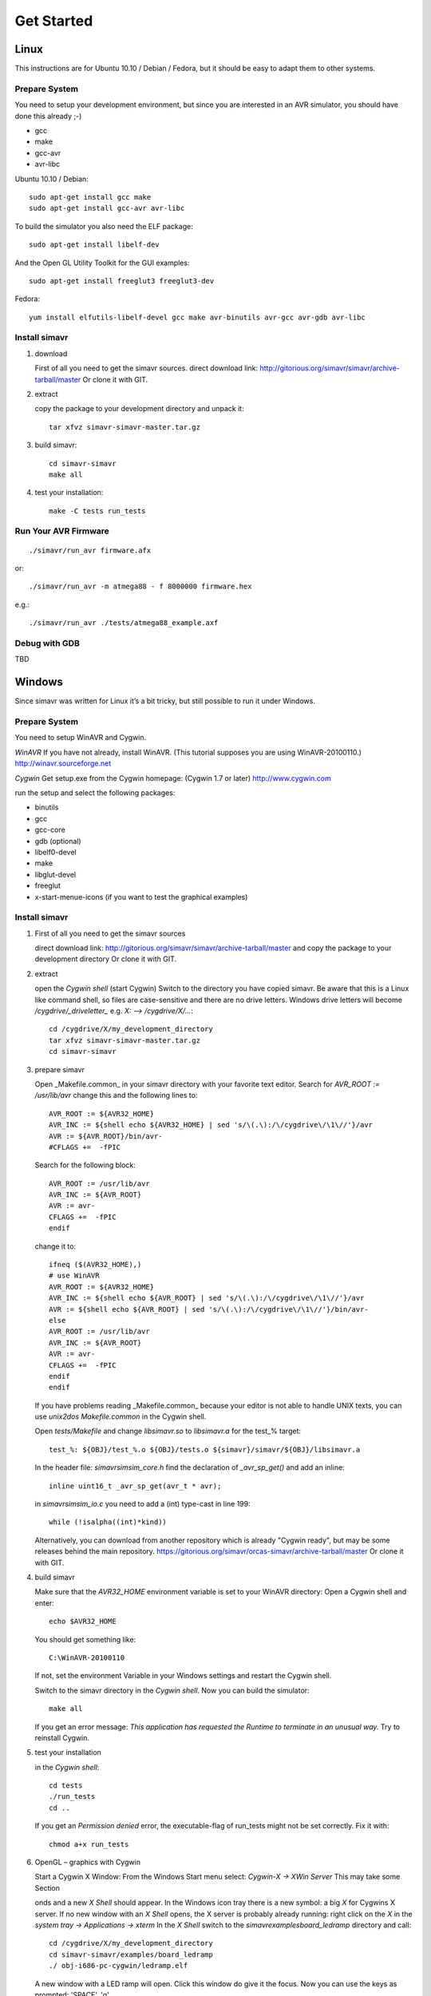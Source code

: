===========
Get Started
===========

Linux
=====

This instructions are for Ubuntu 10.10 / Debian / Fedora, but it should be easy to adapt them to
other systems.

Prepare System
--------------

You need to setup your development environment, but since you are interested in an AVR simulator,
you should have done this already ;-)

* gcc
* make
* gcc-avr  
* avr-libc

Ubuntu 10.10 / Debian::

  sudo apt-get install gcc make
  sudo apt-get install gcc-avr avr-libc

To build the simulator you also need the ELF package::

  sudo apt-get install libelf-dev

And the Open GL Utility Toolkit for the GUI examples::

  sudo apt-get install freeglut3 freeglut3-dev

Fedora::

  yum install elfutils-libelf-devel gcc make avr-binutils avr-gcc avr-gdb avr-libc
     
Install simavr
--------------

1. download

   First of all you need to get the simavr sources.  direct download link:
   http://gitorious.org/simavr/simavr/archive-tarball/master
   Or clone it with GIT.

2. extract

   copy the package to your development directory and unpack it::
  
     tar xfvz simavr-simavr-master.tar.gz

3. build simavr::
  
     cd simavr-simavr
     make all

4. test your installation::
     
     make -C tests run_tests

Run Your AVR Firmware
---------------------

::

   ./simavr/run_avr firmware.afx

or::

  ./simavr/run_avr -m atmega88 - f 8000000 firmware.hex

e.g.::

  ./simavr/run_avr ./tests/atmega88_example.axf

Debug with GDB
--------------

TBD

Windows
=======

Since simavr was written for Linux it’s a bit tricky, but still possible to run it under Windows.

Prepare System
--------------

You need to setup WinAVR and Cygwin.

*WinAVR*
If you have not already, install WinAVR. (This tutorial supposes you are using WinAVR-20100110.)
http://winavr.sourceforge.net

*Cygwin*
Get setup.exe from the Cygwin homepage: (Cygwin 1.7 or later)
http://www.cygwin.com

run the setup and select the following packages:

* binutils
* gcc
* gcc-core
* gdb (optional)
* libelf0-devel
* make
* libglut-devel
* freeglut

* x-start-menue-icons (if you want to test the graphical examples)

Install simavr
--------------

1. First of all you need to get the simavr sources

   direct download link: 
   http://gitorious.org/simavr/simavr/archive-tarball/master
   and copy the package to your development directory
   Or clone it with GIT.

2. extract
   
   open the *Cygwin shell* (start Cygwin)
   Switch to the directory you have copied simavr. 
   Be aware that this is a Linux like command shell, so files are case-sensitive and there are no drive
   letters. Windows drive letters will become `/cygdrive/_driveletter_` e.g. `X: --> /cygdrive/X/...`::

     cd /cygdrive/X/my_development_directory
     tar xfvz simavr-simavr-master.tar.gz
     cd simavr-simavr

3. prepare simavr

   Open _Makefile.common_ in your simavr directory with your favorite text editor.
   Search for `AVR_ROOT := /usr/lib/avr` change this and the following lines to::
  
     AVR_ROOT := ${AVR32_HOME}
     AVR_INC := ${shell echo ${AVR32_HOME} | sed 's/\(.\):/\/cygdrive\/\1\//'}/avr
     AVR := ${AVR_ROOT}/bin/avr-
     #CFLAGS +=  -fPIC

   Search for the following block::
  
     AVR_ROOT := /usr/lib/avr
     AVR_INC := ${AVR_ROOT}
     AVR := avr-
     CFLAGS +=  -fPIC
     endif

   change it to::
  
     ifneq ($(AVR32_HOME),)
     # use WinAVR
     AVR_ROOT := ${AVR32_HOME}
     AVR_INC := ${shell echo ${AVR_ROOT} | sed 's/\(.\):/\/cygdrive\/\1\//'}/avr
     AVR := ${shell echo ${AVR_ROOT} | sed 's/\(.\):/\/cygdrive\/\1\//'}/bin/avr-
     else
     AVR_ROOT := /usr/lib/avr
     AVR_INC := ${AVR_ROOT}
     AVR := avr-
     CFLAGS +=  -fPIC
     endif
     endif

   If you have problems reading _Makefile.common_ because your editor is not able to handle UNIX texts,
   you can use `unix2dos Makefile.common` in the Cygwin shell.

   Open *tests/Makefile* and change `libsimavr.so` to `libsimavr.a` for the test_% target::

     test_%: ${OBJ}/test_%.o ${OBJ}/tests.o ${simavr}/simavr/${OBJ}/libsimavr.a

   In the header file: *simavr\sim\sim_core.h* find the declaration of `_avr_sp_get()` and add an inline::

     inline uint16_t _avr_sp_get(avr_t * avr);

   in *simavr\sim\sim_io.c* you need to add a (int) type-cast in line 199::

     while (!isalpha((int)*kind))

   Alternatively, you can download from another repository which is already "Cygwin ready", but may be
   some releases behind the main repository.
   https://gitorious.org/simavr/orcas-simavr/archive-tarball/master
   Or clone it with GIT.

4. build simavr

   Make sure that the `AVR32_HOME` environment variable is set to your WinAVR directory:
   Open a Cygwin shell and enter::

     echo $AVR32_HOME

   You should get something like::

     C:\WinAVR-20100110

   If not, set the environment Variable in your Windows settings and restart the Cygwin shell.

   Switch to the simavr directory in the *Cygwin shell*.
   Now you can build the simulator::

     make all

   If you get an error message:
   `This application has requested the Runtime to terminate in an unusual way.`
   Try to reinstall Cygwin.

5. test your installation

   in the *Cygwin shell*::
  
     cd tests
     ./run_tests
     cd ..
  
   If you get an `Permission denied` error, the executable-flag of run_tests might not be set
   correctly. Fix it with::
  
     chmod a+x run_tests

6. OpenGL – graphics with Cygwin

   Start a Cygwin X Window:
   From the Windows Start menu select: *Cygwin-X -> XWin Server*
   This may take some Section

   onds and a new *X Shell* should appear. In the Windows icon tray there is a
   new symbol: a big *X* for Cygwins X server. If no new window with an *X Shell* opens, the X
   server is probably already running: right click on the *X* in
   the *system tray -> Applications -> xterm*
   In the *X Shell* switch to the `simavr\examples\board_ledramp` directory and call::

     cd /cygdrive/X/my_development_directory
     cd simavr-simavr/examples/board_ledramp
     ./ obj-i686-pc-cygwin/ledramp.elf
     
   A new window with a LED ramp will open. Click this window do give it the focus. Now you can use the
   keys as prompted: 'SPACE', 'q', ...

Run Your AVR Firmware
---------------------

Compile your AVR program just as you would do for a real hardware (AVR Eclipse Plugin, AVR Studio, ...).
Then open a *Cygwin Shell* and run your firmware with simavr::

  ./simavr/run_avr firmware.afx

or::

  ./simavr/run_avr -m atmega88 - f 8000000 firmware.hex

e.g.::

  ./simavr/run_avr ./tests/atmega88_example.axf

Debug with GDB
--------------

TBD

Virtual PCB with simavr
=======================

One of the great thinks of simavr is, that you can build up your virtual board around the AVR.  See
the examples directory on how to build your own virtual periphery devices and how to connect them to
the AVR with IRQ callbacks.

The main interface between simavr and virtual periphery are callback functions.

avr_irq_register_notify()
-------------------------

You can register a callback function with::
  
  avr_irq_register_notify( avr_io_getirq(avr, AVR_IOCTL_IOPORT_GETIRQ('B'), 0), my_pin_hook, my_params);

* avr_io_getirq(avr, AVR_IOCTL_IOPORT_GETIRQ('B'), 0)
  gets the corresponding IRQ for port B pin 0
* my_pin_hook
  is the callback function that should be called when the IRQ has been triggered
* my_params
  is a pointer which is passed to the callback function, this can be a pointer to some structure or,
  using some C tweaks, an integer.

e.g.::
   
  for (i = 0; i < 8; i++)
     avr_irq_register_notify(
       avr_io_getirq(avr, AVR_IOCTL_IOPORT_GETIRQ('B'), i), 
       pin_changed_hook, 
       (void*)i);

avr_connect_irq()
-----------------

.. End
